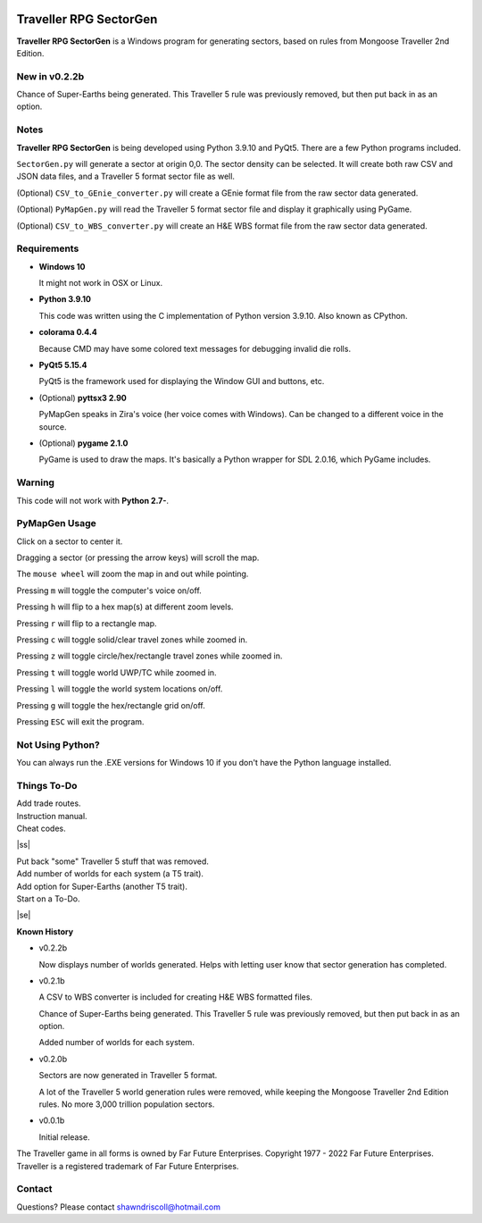 .. image:: https://img.shields.io/github/stars/ShawnDriscoll/Traveller-RPG-SectorGen.svg
	:target: https://github.com/ShawnDriscoll/Traveller-RPG-SectorGen/stargazers
	

**Traveller RPG SectorGen**
===========================

**Traveller RPG SectorGen** is a Windows program for generating sectors, based on rules from Mongoose Traveller 2nd Edition.

.. figure:: images/app_screen.png


New in v0.2.2b
--------------

Chance of Super-Earths being generated.
This Traveller 5 rule was previously removed, but then put back in as an option.


Notes
-----

**Traveller RPG SectorGen** is being developed using Python 3.9.10 and PyQt5.
There are a few Python programs included.

``SectorGen.py`` will generate a sector at origin 0,0. The sector density can be selected. It
will create both raw CSV and JSON data files, and a Traveller 5 format sector file as well.

(Optional) ``CSV_to_GEnie_converter.py`` will create a GEnie format file from the raw sector data generated.

(Optional) ``PyMapGen.py`` will read the Traveller 5 format sector file and display it graphically using PyGame.

(Optional) ``CSV_to_WBS_converter.py`` will create an H&E WBS format file from the raw sector data generated.


Requirements
------------

* **Windows 10**

  It might not work in OSX or Linux.

* **Python 3.9.10**
   
  This code was written using the C implementation of Python version 3.9.10. Also known as CPython.

* **colorama 0.4.4**

  Because CMD may have some colored text messages for debugging invalid die rolls.
   
* **PyQt5 5.15.4**

  PyQt5 is the framework used for displaying the Window GUI and buttons, etc.

* (Optional) **pyttsx3 2.90**

  PyMapGen speaks in Zira's voice (her voice comes with Windows). Can be changed to a different voice in the source.

* (Optional) **pygame 2.1.0**

  PyGame is used to draw the maps. It's basically a Python wrapper for SDL 2.0.16, which PyGame includes.


Warning
-------

This code will not work with **Python 2.7-**.


PyMapGen Usage
--------------

Click on a sector to center it.

Dragging a sector (or pressing the arrow keys) will scroll the map.

The ``mouse wheel`` will zoom the map in and out while pointing.

Pressing ``m`` will toggle the computer's voice on/off.

Pressing ``h`` will flip to a hex map(s) at different zoom levels.

Pressing ``r`` will flip to a rectangle map.

Pressing ``c`` will toggle solid/clear travel zones while zoomed in.

Pressing ``z`` will toggle circle/hex/rectangle travel zones while zoomed in.

Pressing ``t`` will toggle world UWP/TC while zoomed in.

Pressing ``l`` will toggle the world system locations on/off.

Pressing ``g`` will toggle the hex/rectangle grid on/off.

Pressing ``ESC`` will exit the program.


Not Using Python?
-----------------

You can always run the .EXE versions for Windows 10 if you don't have the Python language installed.

.. |ss| raw:: html

    <strike>

.. |se| raw:: html

    </strike>

Things To-Do
------------

| Add trade routes.
| Instruction manual.
| Cheat codes.
|ss|

| Put back "some" Traveller 5 stuff that was removed.
| Add number of worlds for each system (a T5 trait).
| Add option for Super-Earths (another T5 trait).
| Start on a To-Do.

|se|

**Known History**

* v0.2.2b

  Now displays number of worlds generated. Helps with letting user know that sector generation has completed.

* v0.2.1b

  A CSV to WBS converter is included for creating H&E WBS formatted files.
  
  Chance of Super-Earths being generated. This Traveller 5 rule was previously removed, but then put back in as an option.
  
  Added number of worlds for each system.

* v0.2.0b

  Sectors are now generated in Traveller 5 format.
  
  A lot of the Traveller 5 world generation rules were removed, while keeping the Mongoose Traveller 2nd Edition rules. No more 3,000 trillion population sectors.

* v0.0.1b

  Initial release.


The Traveller game in all forms is owned by Far Future Enterprises. Copyright 1977 - 2022 Far Future Enterprises. Traveller is a registered trademark of Far Future Enterprises.


Contact
-------
Questions? Please contact shawndriscoll@hotmail.com
